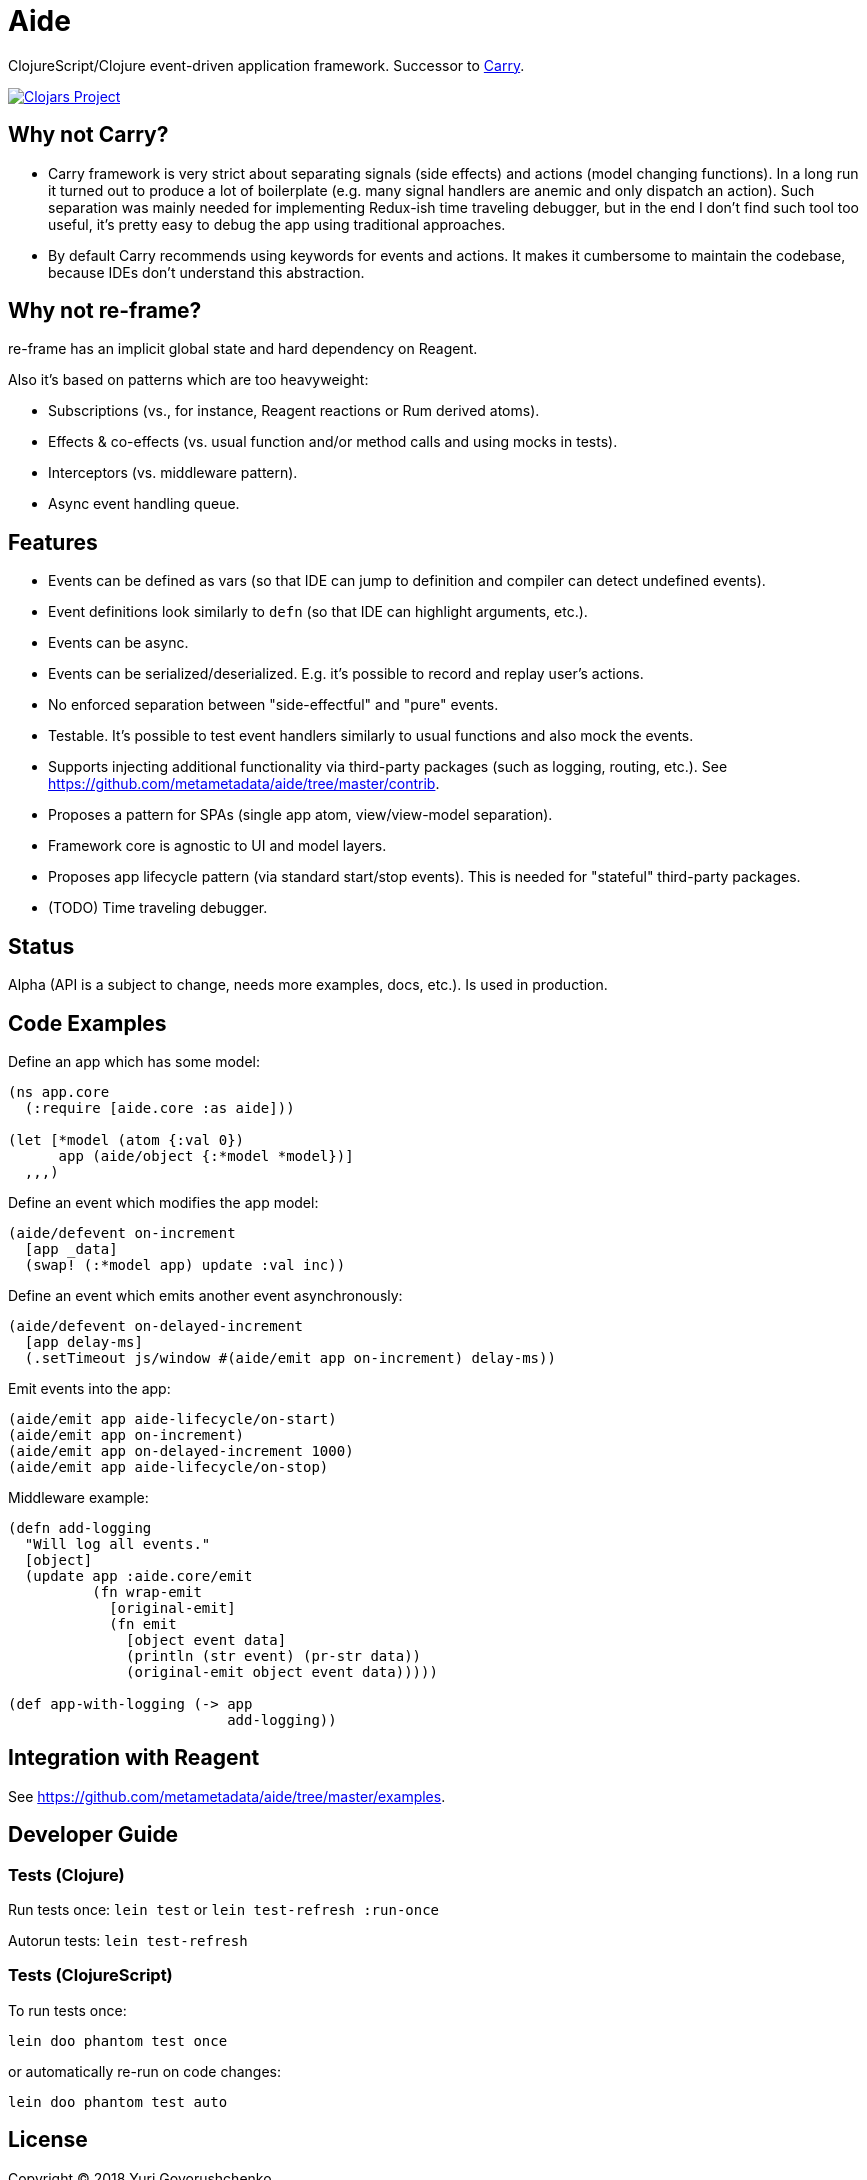 = Aide

ClojureScript/Clojure event-driven application framework.
Successor to https://github.com/metametadata/carry/[Carry].

[link=https://clojars.org/aide]
image::https://img.shields.io/clojars/v/aide.svg[Clojars Project]

== Why not Carry?

* Carry framework is very strict about separating signals (side effects) and actions (model changing functions). In a long run it turned out to produce a lot of boilerplate (e.g. many signal handlers are anemic and only dispatch an action). Such separation was mainly needed for implementing Redux-ish time traveling debugger, but in the end I don't find such tool too useful, it's pretty easy to debug the app using traditional approaches.

* By default Carry recommends using keywords for events and actions. It makes it cumbersome to maintain the codebase, because IDEs don't understand this abstraction.

== Why not re-frame?

re-frame has an implicit global state and hard dependency on Reagent. 

Also it's based on patterns which are too heavyweight:

* Subscriptions (vs., for instance, Reagent reactions or Rum derived atoms).
* Effects & co-effects (vs. usual function and/or method calls and using mocks in tests).
* Interceptors (vs. middleware pattern).
* Async event handling queue.

== Features

* Events can be defined as vars (so that IDE can jump to definition and
compiler can detect undefined events).
* Event definitions look similarly to `defn` (so that IDE can highlight arguments, etc.).
* Events can be async.
* Events can be serialized/deserialized. E.g. it's possible to record and replay user's actions.
* No enforced separation between "side-effectful" and "pure" events.
* Testable. It's possible to test event handlers similarly to usual functions and also mock the events.
* Supports injecting additional functionality via third-party packages
(such as logging, routing, etc.). See https://github.com/metametadata/aide/tree/master/contrib.
* Proposes a pattern for SPAs (single app atom, view/view-model separation).
* Framework core is agnostic to UI and model layers.
* Proposes app lifecycle pattern (via standard start/stop events). This is needed for "stateful" third-party packages.
* (TODO) Time traveling debugger.

== Status

Alpha (API is a subject to change, needs more examples, docs, etc.). Is used in production.

== Code Examples

Define an app which has some model:

[source, clojure]
....
(ns app.core
  (:require [aide.core :as aide]))

(let [*model (atom {:val 0})
      app (aide/object {:*model *model})]
  ,,,)
....

Define an event which modifies the app model:

[source, clojure]
....
(aide/defevent on-increment
  [app _data]
  (swap! (:*model app) update :val inc))
....

Define an event which emits another event asynchronously:

[source, clojure]
....
(aide/defevent on-delayed-increment
  [app delay-ms]
  (.setTimeout js/window #(aide/emit app on-increment) delay-ms))
....

Emit events into the app:

[source, clojure]
....
(aide/emit app aide-lifecycle/on-start)
(aide/emit app on-increment)
(aide/emit app on-delayed-increment 1000)
(aide/emit app aide-lifecycle/on-stop)
....

Middleware example:

[source, clojure]
----
(defn add-logging
  "Will log all events."
  [object]
  (update app :aide.core/emit
          (fn wrap-emit
            [original-emit]
            (fn emit
              [object event data]
              (println (str event) (pr-str data))
              (original-emit object event data)))))

(def app-with-logging (-> app
                          add-logging))
----

== Integration with Reagent

See https://github.com/metametadata/aide/tree/master/examples.

== Developer Guide

=== Tests (Clojure)

Run tests once: `lein test` or `lein test-refresh :run-once`

Autorun tests: `lein test-refresh`

=== Tests (ClojureScript)

To run tests once:

  lein doo phantom test once

or automatically re-run on code changes:

  lein doo phantom test auto

== License

Copyright © 2018 Yuri Govorushchenko.

Released under an MIT license.
